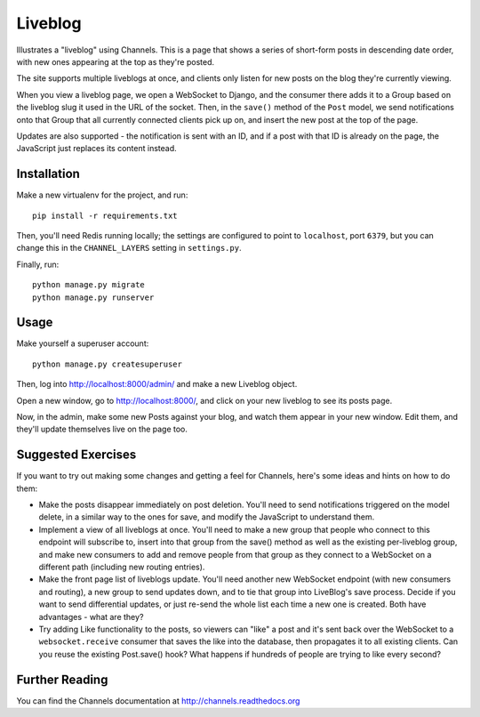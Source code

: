 Liveblog
========

Illustrates a "liveblog" using Channels. This is a page that shows a series
of short-form posts in descending date order, with new ones appearing at the
top as they're posted.

The site supports multiple liveblogs at once, and clients only listen for new
posts on the blog they're currently viewing.

When you view a liveblog page, we open a WebSocket to Django, and the consumer
there adds it to a Group based on the liveblog slug it used in the URL of the
socket. Then, in the ``save()`` method of the ``Post`` model, we send notifications
onto that Group that all currently connected clients pick up on, and insert
the new post at the top of the page.

Updates are also supported - the notification is sent with an ID, and if a post
with that ID is already on the page, the JavaScript just replaces its content 
instead.


Installation
------------

Make a new virtualenv for the project, and run::

    pip install -r requirements.txt

Then, you'll need Redis running locally; the settings are configured to
point to ``localhost``, port ``6379``, but you can change this in the
``CHANNEL_LAYERS`` setting in ``settings.py``.

Finally, run::

    python manage.py migrate
    python manage.py runserver


Usage
-----

Make yourself a superuser account::

    python manage.py createsuperuser

Then, log into http://localhost:8000/admin/ and make a new Liveblog object.

Open a new window, go to http://localhost:8000/, and click on your new liveblog
to see its posts page.

Now, in the admin, make some new Posts against your blog, and watch them appear
in your new window. Edit them, and they'll update themselves live on the page too.


Suggested Exercises
-------------------

If you want to try out making some changes and getting a feel for Channels,
here's some ideas and hints on how to do them:

* Make the posts disappear immediately on post deletion. You'll need to send
  notifications triggered on the model delete, in a similar way to the ones
  for save, and modify the JavaScript to understand them.

* Implement a view of all liveblogs at once. You'll need to make a new group
  that people who connect to this endpoint will subscribe to, insert into that
  group from the save() method as well as the existing per-liveblog group,
  and make new consumers to add and remove people from that group as they
  connect to a WebSocket on a different path (including new routing entries).

* Make the front page list of liveblogs update. You'll need another new WebSocket
  endpoint (with new consumers and routing), a new group to send updates down,
  and to tie that group into LiveBlog's save process. Decide if you want to
  send differential updates, or just re-send the whole list each time a new one
  is created. Both have advantages - what are they?

* Try adding Like functionality to the posts, so viewers can "like" a post and
  it's sent back over the WebSocket to a ``websocket.receive`` consumer that
  saves the like into the database, then propagates it to all existing clients.
  Can you reuse the existing Post.save() hook? What happens if hundreds
  of people are trying to like every second?


Further Reading
---------------

You can find the Channels documentation at http://channels.readthedocs.org
